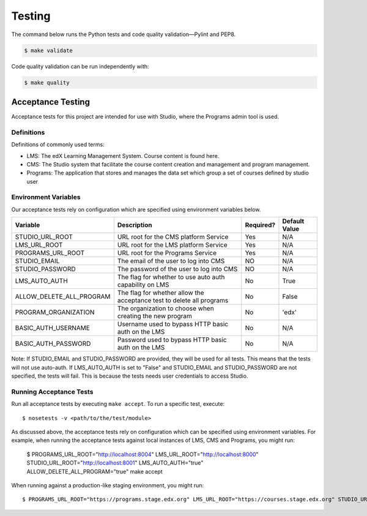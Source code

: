 Testing
=======

The command below runs the Python tests and code quality validation—Pylint and PEP8.

.. code-block:: bash

    $ make validate

Code quality validation can be run independently with:

.. code-block:: bash

    $ make quality

Acceptance Testing
------------------

Acceptance tests for this project are intended for use with Studio, where the Programs admin tool is used.


Definitions
***********

Definitions of commonly used terms:

* LMS: The edX Learning Management System. Course content is found here.
* CMS: The Studio system that facilitate the course content creation and management and program management.
* Programs: The application that stores and manages the data set which group a set of courses defined by studio user


Environment Variables
*********************

Our acceptance tests rely on configuration which are specified using environment variables below.

======================== ========================================================================= ========= ============================================================
Variable                 Description                                                               Required? Default Value
======================== ========================================================================= ========= ============================================================
STUDIO_URL_ROOT          URL root for the CMS platform Service                                     Yes       N/A
LMS_URL_ROOT             URL root for the LMS platform Service                                     Yes       N/A
PROGRAMS_URL_ROOT        URL root for the Programs Service                                         Yes       N/A
STUDIO_EMAIL             The email of the user to log into CMS                                     NO        N/A
STUDIO_PASSWORD          The password of the user to log into CMS                                  NO        N/A
LMS_AUTO_AUTH            The flag for whether to use auto auth capability on LMS                   No        True
ALLOW_DELETE_ALL_PROGRAM The flag for whether allow the acceptance test to delete all programs     No        False
PROGRAM_ORGANIZATION     The organization to choose when creating the new program                  No        'edx'
BASIC_AUTH_USERNAME      Username used to bypass HTTP basic auth on the LMS                        No        N/A
BASIC_AUTH_PASSWORD      Password used to bypass HTTP basic auth on the LMS                        No        N/A
======================== ========================================================================= ========= ============================================================

Note:
If STUDIO_EMAIL and STUDIO_PASSWORD are provided, they will be used for all tests. This means that the tests will not use auto-auth. If LMS_AUTO_AUTH is set to "False" and STUDIO_EMAIL and STUDIO_PASSWORD are not specified, the tests will fail. This is because the tests needs user credentials to access Studio.

Running Acceptance Tests
************************

Run all acceptance tests by executing ``make accept``. To run a specific test, execute::

    $ nosetests -v <path/to/the/test/module>

As discussed above, the acceptance tests rely on configuration which can be specified using environment variables. For example, when running the acceptance tests against local instances of LMS, CMS and Programs, you might run:

    $ PROGRAMS_URL_ROOT="http://localhost:8004" LMS_URL_ROOT="http://localhost:8000" STUDIO_URL_ROOT="http://localhost:8001" LMS_AUTO_AUTH="true" ALLOW_DELETE_ALL_PROGRAM="true" make accept

When running against a production-like staging environment, you might run::

    $ PROGRAMS_URL_ROOT="https://programs.stage.edx.org" LMS_URL_ROOT="https://courses.stage.edx.org" STUDIO_URL_ROOT="http://studio.stage.edx.org" LMS_AUTO_AUTH="true" make accept
